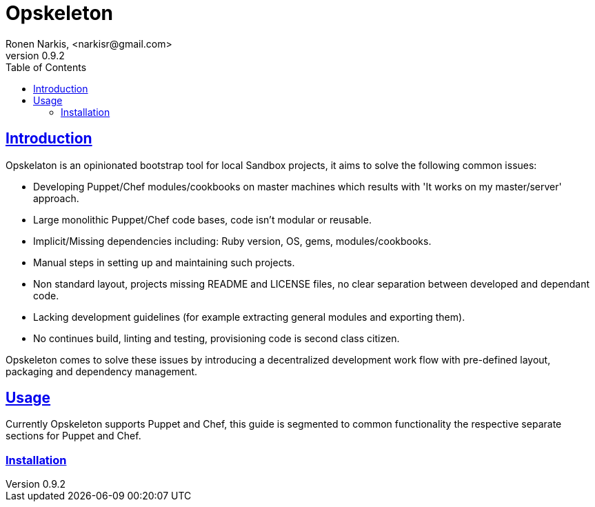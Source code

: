 = Opskeleton 
Ronen Narkis, <narkisr@gmail.com>
v0.9.2
:toc: left
:!numbered:
:idseparator: -
:idprefix:
:source-highlighter: pygments
:pygments-style: friendly
:sectlinks:

== Introduction

Opskelaton is an opinionated bootstrap tool for local Sandbox projects, it aims to solve the following common issues:

* Developing Puppet/Chef modules/cookbooks on master machines which results with 'It works on my master/server' approach.
* Large monolithic Puppet/Chef code bases, code isn't modular or reusable.
* Implicit/Missing dependencies including: Ruby version, OS, gems, modules/cookbooks.
* Manual steps in setting up and maintaining such projects.
* Non standard layout, projects missing README and LICENSE files, no clear separation between developed and dependant code.
* Lacking development guidelines (for example extracting general modules and exporting them).
* No continues build, linting and testing, provisioning code is second class citizen.
 
Opskeleton comes to solve these issues by introducing a decentralized development work flow with pre-defined layout, packaging and dependency management.


== Usage

Currently Opskeleton supports Puppet and Chef, this guide is segmented to common functionality the respective separate sections for Puppet and Chef.

=== Installation

